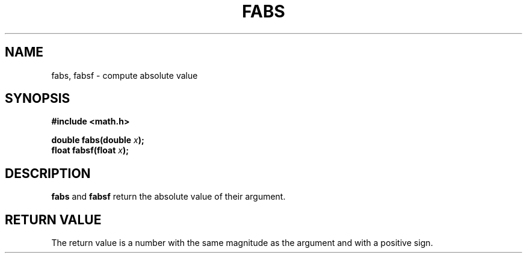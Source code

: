 .TH FABS 3 "January 7, 2009"
.UC 4
.SH NAME
fabs, fabsf \- compute absolute value
.SH SYNOPSIS
.nf
.ft B
#include <math.h>

double fabs(double \fIx\fP);
float fabsf(float \fIx\fP);
.fi
.SH DESCRIPTION
\fBfabs\fP and \fBfabsf\fP return the absolute value of their argument.
.SH "RETURN VALUE
The return value is a number with the same magnitude as the argument and with
a positive sign.

